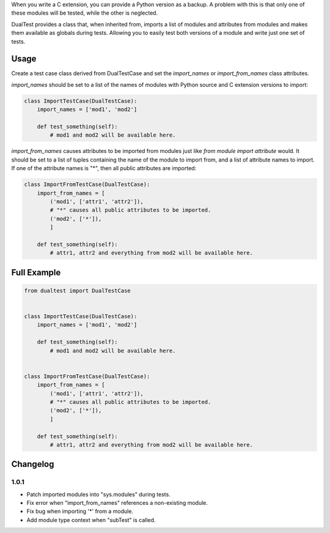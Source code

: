 When you write a C extension, you can provide a Python version as a backup. A
problem with this is that only one of these modules will be tested, while the
other is neglected.

DualTest provides a class that, when inherited from, imports a list of modules
and attributes from modules and makes them available as globals during tests.
Allowing you to easily test both versions of a module and write just one set of
tests.

=====
Usage
=====

Create a test case class derived from DualTestCase and set the `import_names`
or `import_from_names` class attributes.

`import_names` should be set to a list of the names of modules with Python
source and C extension versions to import:

.. code:: python

    class ImportTestCase(DualTestCase):
        import_names = ['mod1', 'mod2']

        def test_something(self):
            # mod1 and mod2 will be available here.

`import_from_names` causes attributes to be imported from modules just like
`from module import attribute` would. It should be set to a list of tuples
containing the name of the module to import from, and a list of attribute names
to import. If one of the attribute names is "*", then all public attributes are
imported:

.. code:: python

    class ImportFromTestCase(DualTestCase):
        import_from_names = [
            ('mod1', ['attr1', 'attr2']),
            # "*" causes all public attributes to be imported.
            ('mod2', ['*']),
            ]

        def test_something(self):
            # attr1, attr2 and everything from mod2 will be available here.

============
Full Example
============

.. code:: python

    from dualtest import DualTestCase


    class ImportTestCase(DualTestCase):
        import_names = ['mod1', 'mod2']

        def test_something(self):
            # mod1 and mod2 will be available here.


    class ImportFromTestCase(DualTestCase):
        import_from_names = [
            ('mod1', ['attr1', 'attr2']),
            # "*" causes all public attributes to be imported.
            ('mod2', ['*']),
            ]

        def test_something(self):
            # attr1, attr2 and everything from mod2 will be available here.

=========
Changelog
=========

1.0.1
-----

* Patch imported modules into "sys.modules" during tests.
* Fix error when "import_from_names" references a non-existing module.
* Fix bug when importing '*' from a module.
* Add module type context when "subTest" is called.
